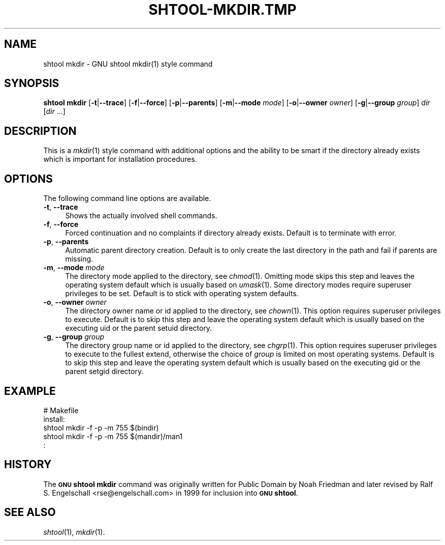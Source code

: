 .\" Automatically generated by Pod::Man 2.27 (Pod::Simple 3.28)
.\"
.\" Standard preamble:
.\" ========================================================================
.de Sp \" Vertical space (when we can't use .PP)
.if t .sp .5v
.if n .sp
..
.de Vb \" Begin verbatim text
.ft CW
.nf
.ne \\$1
..
.de Ve \" End verbatim text
.ft R
.fi
..
.\" Set up some character translations and predefined strings.  \*(-- will
.\" give an unbreakable dash, \*(PI will give pi, \*(L" will give a left
.\" double quote, and \*(R" will give a right double quote.  \*(C+ will
.\" give a nicer C++.  Capital omega is used to do unbreakable dashes and
.\" therefore won't be available.  \*(C` and \*(C' expand to `' in nroff,
.\" nothing in troff, for use with C<>.
.tr \(*W-
.ds C+ C\v'-.1v'\h'-1p'\s-2+\h'-1p'+\s0\v'.1v'\h'-1p'
.ie n \{\
.    ds -- \(*W-
.    ds PI pi
.    if (\n(.H=4u)&(1m=24u) .ds -- \(*W\h'-12u'\(*W\h'-12u'-\" diablo 10 pitch
.    if (\n(.H=4u)&(1m=20u) .ds -- \(*W\h'-12u'\(*W\h'-8u'-\"  diablo 12 pitch
.    ds L" ""
.    ds R" ""
.    ds C` ""
.    ds C' ""
'br\}
.el\{\
.    ds -- \|\(em\|
.    ds PI \(*p
.    ds L" ``
.    ds R" ''
.    ds C`
.    ds C'
'br\}
.\"
.\" Escape single quotes in literal strings from groff's Unicode transform.
.ie \n(.g .ds Aq \(aq
.el       .ds Aq '
.\"
.\" If the F register is turned on, we'll generate index entries on stderr for
.\" titles (.TH), headers (.SH), subsections (.SS), items (.Ip), and index
.\" entries marked with X<> in POD.  Of course, you'll have to process the
.\" output yourself in some meaningful fashion.
.\"
.\" Avoid warning from groff about undefined register 'F'.
.de IX
..
.nr rF 0
.if \n(.g .if rF .nr rF 1
.if (\n(rF:(\n(.g==0)) \{
.    if \nF \{
.        de IX
.        tm Index:\\$1\t\\n%\t"\\$2"
..
.        if !\nF==2 \{
.            nr % 0
.            nr F 2
.        \}
.    \}
.\}
.rr rF
.\"
.\" Accent mark definitions (@(#)ms.acc 1.5 88/02/08 SMI; from UCB 4.2).
.\" Fear.  Run.  Save yourself.  No user-serviceable parts.
.    \" fudge factors for nroff and troff
.if n \{\
.    ds #H 0
.    ds #V .8m
.    ds #F .3m
.    ds #[ \f1
.    ds #] \fP
.\}
.if t \{\
.    ds #H ((1u-(\\\\n(.fu%2u))*.13m)
.    ds #V .6m
.    ds #F 0
.    ds #[ \&
.    ds #] \&
.\}
.    \" simple accents for nroff and troff
.if n \{\
.    ds ' \&
.    ds ` \&
.    ds ^ \&
.    ds , \&
.    ds ~ ~
.    ds /
.\}
.if t \{\
.    ds ' \\k:\h'-(\\n(.wu*8/10-\*(#H)'\'\h"|\\n:u"
.    ds ` \\k:\h'-(\\n(.wu*8/10-\*(#H)'\`\h'|\\n:u'
.    ds ^ \\k:\h'-(\\n(.wu*10/11-\*(#H)'^\h'|\\n:u'
.    ds , \\k:\h'-(\\n(.wu*8/10)',\h'|\\n:u'
.    ds ~ \\k:\h'-(\\n(.wu-\*(#H-.1m)'~\h'|\\n:u'
.    ds / \\k:\h'-(\\n(.wu*8/10-\*(#H)'\z\(sl\h'|\\n:u'
.\}
.    \" troff and (daisy-wheel) nroff accents
.ds : \\k:\h'-(\\n(.wu*8/10-\*(#H+.1m+\*(#F)'\v'-\*(#V'\z.\h'.2m+\*(#F'.\h'|\\n:u'\v'\*(#V'
.ds 8 \h'\*(#H'\(*b\h'-\*(#H'
.ds o \\k:\h'-(\\n(.wu+\w'\(de'u-\*(#H)/2u'\v'-.3n'\*(#[\z\(de\v'.3n'\h'|\\n:u'\*(#]
.ds d- \h'\*(#H'\(pd\h'-\w'~'u'\v'-.25m'\f2\(hy\fP\v'.25m'\h'-\*(#H'
.ds D- D\\k:\h'-\w'D'u'\v'-.11m'\z\(hy\v'.11m'\h'|\\n:u'
.ds th \*(#[\v'.3m'\s+1I\s-1\v'-.3m'\h'-(\w'I'u*2/3)'\s-1o\s+1\*(#]
.ds Th \*(#[\s+2I\s-2\h'-\w'I'u*3/5'\v'-.3m'o\v'.3m'\*(#]
.ds ae a\h'-(\w'a'u*4/10)'e
.ds Ae A\h'-(\w'A'u*4/10)'E
.    \" corrections for vroff
.if v .ds ~ \\k:\h'-(\\n(.wu*9/10-\*(#H)'\s-2\u~\d\s+2\h'|\\n:u'
.if v .ds ^ \\k:\h'-(\\n(.wu*10/11-\*(#H)'\v'-.4m'^\v'.4m'\h'|\\n:u'
.    \" for low resolution devices (crt and lpr)
.if \n(.H>23 .if \n(.V>19 \
\{\
.    ds : e
.    ds 8 ss
.    ds o a
.    ds d- d\h'-1'\(ga
.    ds D- D\h'-1'\(hy
.    ds th \o'bp'
.    ds Th \o'LP'
.    ds ae ae
.    ds Ae AE
.\}
.rm #[ #] #H #V #F C
.\" ========================================================================
.\"
.IX Title "SHTOOL-MKDIR.TMP 1"
.TH SHTOOL-MKDIR.TMP 1 "shtool 2.0.8" "18-Jul-2008" "GNU Portable Shell Tool"
.\" For nroff, turn off justification.  Always turn off hyphenation; it makes
.\" way too many mistakes in technical documents.
.if n .ad l
.nh
.SH "NAME"
shtool mkdir \- GNU shtool mkdir(1) style command
.SH "SYNOPSIS"
.IX Header "SYNOPSIS"
\&\fBshtool mkdir\fR
[\fB\-t\fR|\fB\-\-trace\fR]
[\fB\-f\fR|\fB\-\-force\fR]
[\fB\-p\fR|\fB\-\-parents\fR]
[\fB\-m\fR|\fB\-\-mode\fR \fImode\fR]
[\fB\-o\fR|\fB\-\-owner\fR \fIowner\fR]
[\fB\-g\fR|\fB\-\-group\fR \fIgroup\fR]
\&\fIdir\fR [\fIdir\fR ...]
.SH "DESCRIPTION"
.IX Header "DESCRIPTION"
This is a \fImkdir\fR\|(1) style command with additional options and the ability
to be smart if the directory already exists which is important for
installation procedures.
.SH "OPTIONS"
.IX Header "OPTIONS"
The following command line options are available.
.IP "\fB\-t\fR, \fB\-\-trace\fR" 4
.IX Item "-t, --trace"
Shows the actually involved shell commands.
.IP "\fB\-f\fR, \fB\-\-force\fR" 4
.IX Item "-f, --force"
Forced continuation and no complaints if directory already exists.
Default is to terminate with error.
.IP "\fB\-p\fR, \fB\-\-parents\fR" 4
.IX Item "-p, --parents"
Automatic parent directory creation. Default is to only create the last
directory in the path and fail if parents are missing.
.IP "\fB\-m\fR, \fB\-\-mode\fR \fImode\fR" 4
.IX Item "-m, --mode mode"
The directory mode applied to the directory, see \fIchmod\fR\|(1). Omitting mode
skips this step and leaves the operating system default which is usually
based on \fIumask\fR\|(1). Some directory modes require superuser privileges to
be set. Default is to stick with operating system defaults.
.IP "\fB\-o\fR, \fB\-\-owner\fR \fIowner\fR" 4
.IX Item "-o, --owner owner"
The directory owner name or id applied to the directory, see \fIchown\fR\|(1).
This option requires superuser privileges to execute. Default is to skip
this step and leave the operating system default which is usually based
on the executing uid or the parent setuid directory.
.IP "\fB\-g\fR, \fB\-\-group\fR \fIgroup\fR" 4
.IX Item "-g, --group group"
The directory group name or id applied to the directory, see \fIchgrp\fR\|(1). This
option requires superuser privileges to execute to the fullest extend,
otherwise the choice of \fIgroup\fR is limited on most operating systems.
Default is to skip this step and leave the operating system default
which is usually based on the executing gid or the parent setgid
directory.
.SH "EXAMPLE"
.IX Header "EXAMPLE"
.Vb 5
\& #   Makefile
\& install:
\&     shtool mkdir \-f \-p \-m 755 $(bindir)
\&     shtool mkdir \-f \-p \-m 755 $(mandir)/man1
\&      :
.Ve
.SH "HISTORY"
.IX Header "HISTORY"
The \fB\s-1GNU\s0 shtool\fR \fBmkdir\fR command was originally written for Public
Domain by Noah Friedman and later revised by Ralf S. Engelschall
<rse@engelschall.com> in 1999 for inclusion into \fB\s-1GNU\s0 shtool\fR.
.SH "SEE ALSO"
.IX Header "SEE ALSO"
\&\fIshtool\fR\|(1), \fImkdir\fR\|(1).
